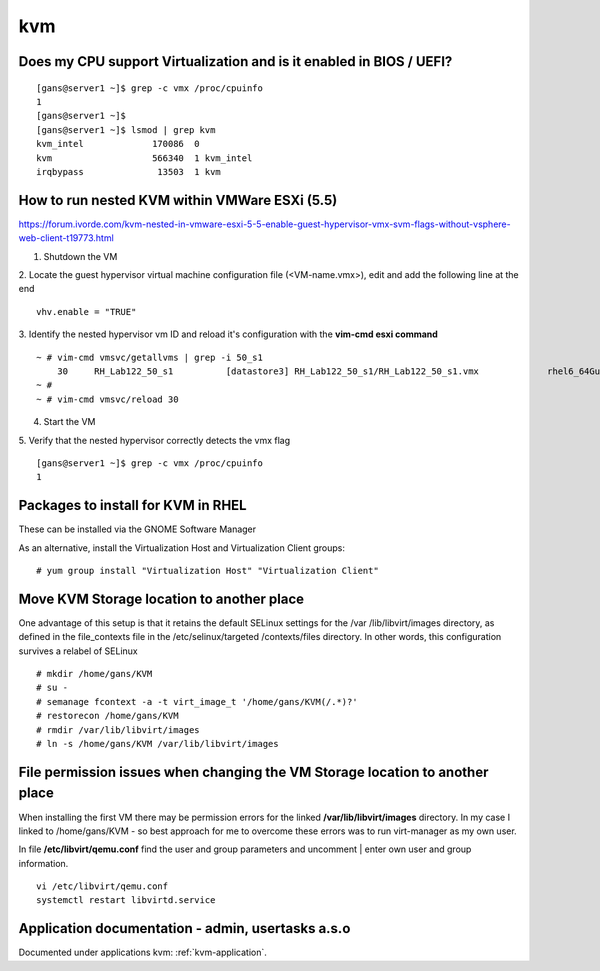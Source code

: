 =====
kvm
=====


Does my CPU support Virtualization and is it enabled in BIOS / UEFI?
---------------------------------------------------------------------

::

   [gans@server1 ~]$ grep -c vmx /proc/cpuinfo
   1
   [gans@server1 ~]$
   [gans@server1 ~]$ lsmod | grep kvm
   kvm_intel             170086  0 
   kvm                   566340  1 kvm_intel
   irqbypass              13503  1 kvm




How to run nested KVM within VMWare ESXi (5.5)
-----------------------------------------------

https://forum.ivorde.com/kvm-nested-in-vmware-esxi-5-5-enable-guest-hypervisor-vmx-svm-flags-without-vsphere-web-client-t19773.html


1. Shutdown the VM

2. Locate the guest hypervisor virtual machine configuration file (<VM-name.vmx>), edit and add the following line at the end
::

   vhv.enable = "TRUE"

3. Identify the nested hypervisor vm ID and reload it's configuration with the **vim-cmd esxi command**
::

   ~ # vim-cmd vmsvc/getallvms | grep -i 50_s1
       30     RH_Lab122_50_s1          [datastore3] RH_Lab122_50_s1/RH_Lab122_50_s1.vmx             rhel6_64Guest           vmx-10              
   ~ # 
   ~ # vim-cmd vmsvc/reload 30

4. Start the VM

5. Verify that the nested hypervisor correctly detects the vmx flag
::

   [gans@server1 ~]$ grep -c vmx /proc/cpuinfo
   1



Packages to install for KVM in RHEL
------------------------------------

These can be installed via the GNOME Software Manager

.. image:: images/rhel-kvm-packages-to-install.png


As an alternative, install the Virtualization Host and Virtualization Client groups::

   # yum group install "Virtualization Host" "Virtualization Client"



Move KVM Storage location to another place
-------------------------------------------
One advantage of this setup is that it retains the default SELinux settings for the /var
/lib/libvirt/images directory, as defined in the file_contexts file in the /etc/selinux/targeted
/contexts/files directory. In other words, this configuration survives a relabel of SELinux
::

   # mkdir /home/gans/KVM
   # su -
   # semanage fcontext -a -t virt_image_t '/home/gans/KVM(/.*)?'
   # restorecon /home/gans/KVM
   # rmdir /var/lib/libvirt/images
   # ln -s /home/gans/KVM /var/lib/libvirt/images


File permission issues when changing the VM Storage location to another place
------------------------------------------------------------------------------
When installing the first VM there may be permission errors for the linked **/var/lib/libvirt/images** directory.
In my case I linked to /home/gans/KVM - so best approach for me to overcome these errors was to run virt-manager as my own user.

In file **/etc/libvirt/qemu.conf** find the user and group parameters and uncomment | enter own user and group information.
::

   vi /etc/libvirt/qemu.conf
   systemctl restart libvirtd.service


Application documentation - admin, usertasks a.s.o
----------------------------------------------------------------

Documented under applications kvm: :ref:`kvm-application`.